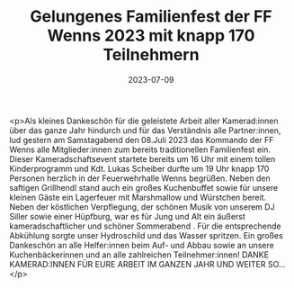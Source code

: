 #+TITLE: Gelungenes Familienfest der FF Wenns 2023 mit knapp 170 Teilnehmern
#+DATE: 2023-07-09
#+FACEBOOK_URL: https://facebook.com/ffwenns/posts/640318341463955

<p>Als kleines Dankeschön für die geleistete Arbeit aller Kamerad:innen über das ganze Jahr hindurch und für das Verständnis alle Partner:innen, lud gestern am Samstagabend den 08.Juli 2023 das Kommando der FF Wenns alle Mitglieder:innen zum bereits traditionellen Familienfest ein. Dieser Kameradschaftsevent startete bereits um 16 Uhr mit einem tollen Kinderprogramm und Kdt. Lukas Scheiber durfte um 19 Uhr knapp 170 Personen herzlich in der Feuerwehrhalle Wenns begrüßen. Neben den saftigen Grillhendl stand auch ein großes Kuchenbuffet sowie für unsere kleinen Gäste ein Lagerfeuer mit Marshmallow und Würstchen bereit. Neben der köstlichen Verpflegung, der schönen Musik von unserem DJ Siller sowie einer Hüpfburg, war es für Jung und Alt ein äußerst kameradschaftlicher und schöner Sommerabend . Für die entsprechende Abkühlung sorgte unser Hydroschild und das Wasser spritzen. Ein großes Dankeschön an alle Helfer:innen beim Auf- und Abbau sowie an unsere Kuchenbäckerinnen und an alle zahlreichen Teilnehmer:innen! DANKE KAMERAD:INNEN FÜR EURE ARBEIT IM GANZEN JAHR UND WEITER SO...</p>

